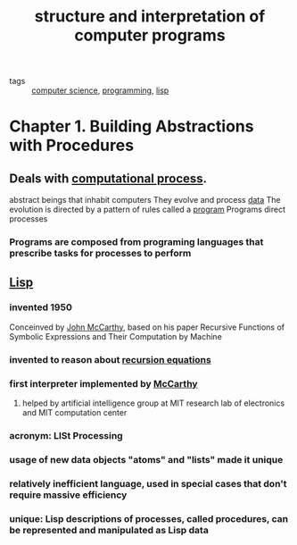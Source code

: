 #+title: structure and interpretation of computer programs
#+ROAM_KEY: https://mitpress.mit.edu/sites/default/files/sicp/full-text/book/book-Z-H-9.html#%_chap_1
#+ROAM_TAGS: "computer science" programming lisp

- tags :: [[file:20200526214234-computer_science.org][computer science]], [[file:20200928105602-programming.org][programming]], [[file:20201005211934-lisp.org][lisp]]


* Chapter 1. Building Abstractions with Procedures
** Deals with [[file:20201005214915-computational_process.org][computational process]].
   abstract beings that inhabit computers
   They evolve and process [[file:20200825190220-data.org][data]]
   The evolution is directed by a pattern of rules called a [[file:20201005215025-program.org][program]]
   Programs direct processes
*** Programs are composed from programing languages that prescribe tasks for processes to perform
** [[file:20201005211934-lisp.org][Lisp]]
*** invented 1950
    Conceinved by [[file:20201005215459-john_mccarthy.org][John McCarthy]], based on his paper Recursive Functions of Symbolic Expressions and Their Computation by Machine
*** invented to reason about [[file:20201005215359-recursion_equations.org][recursion equations]]
*** first interpreter implemented by [[file:20201005215459-john_mccarthy.org][McCarthy]]
**** helped by artificial intelligence group at MIT research lab of electronics and MIT computation center
*** acronym: LISt Processing
*** usage of new data objects "atoms" and "lists" made it unique
*** relatively inefficient language, used in special cases that don't require massive efficiency
*** unique: Lisp descriptions of processes, called procedures, can be represented and manipulated as Lisp data
